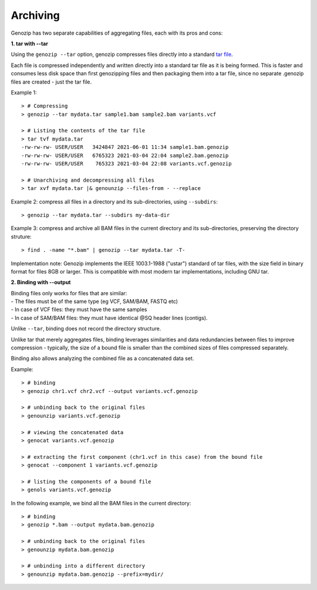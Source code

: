 .. _archiving:

Archiving
=========

Genozip has two separate capabilities of aggregating files, each with its pros and cons:

**1. tar with --tar**

Using the ``genozip --tar`` option, genozip compresses files directly into a standard `tar file <https://en.wikipedia.org/wiki/Tar_(computing)>`_. 

Each file is compressed independently and written directly into a standard tar file as it is being formed. This is faster and consumes less disk space than first genozipping files and then packaging them into a tar file, since no separate .genozip files are created - just the tar file. 

Example 1:

::

    > # Compressing
    > genozip --tar mydata.tar sample1.bam sample2.bam variants.vcf

    > # Listing the contents of the tar file
    > tar tvf mydata.tar
    -rw-rw-rw- USER/USER   3424847 2021-06-01 11:34 sample1.bam.genozip
    -rw-rw-rw- USER/USER   6765323 2021-03-04 22:04 sample2.bam.genozip
    -rw-rw-rw- USER/USER    765323 2021-03-04 22:08 variants.vcf.genozip
    
    > # Unarchiving and decompressing all files
    > tar xvf mydata.tar |& genounzip --files-from - --replace

Example 2: compress all files in a directory and its sub-directories, using ``--subdirs``:

::

    > genozip --tar mydata.tar --subdirs my-data-dir

Example 3: compress and archive all BAM files in the current directory and its sub-directories, preserving the directory struture:

::

    > find . -name "*.bam" | genozip --tar mydata.tar -T-

Implementation note: Genozip implements the IEEE 1003.1-1988 ("ustar") standard of tar files, with the size field in binary format for files 8GB or larger. This is compatible with most modern tar implementations, including GNU tar.

**2. Binding with --output**

| Binding files only works for files that are similar: 
| - The files must be of the same type (eg VCF, SAM/BAM, FASTQ etc) 
| - In case of VCF files: they must have the same samples 
| - In case of SAM/BAM files: they must have identical @SQ header lines (contigs). 

Unlike ``--tar``, binding does not record the directory structure.

Unlike tar that merely aggregates files, binding leverages similarities and data redundancies between files to improve compression - typically, the size of a bound file is smaller than the combined sizes of files compressed separately.

Binding also allows analyzing the combined file as a concatenated data set.

Example:

::

    > # binding
    > genozip chr1.vcf chr2.vcf --output variants.vcf.genozip

    > # unbinding back to the original files
    > genounzip variants.vcf.genozip

    > # viewing the concatenated data
    > genocat variants.vcf.genozip

    > # extracting the first component (chr1.vcf in this case) from the bound file
    > genocat --component 1 variants.vcf.genozip

    > # listing the components of a bound file
    > genols variants.vcf.genozip


In the following example, we bind all the BAM files in the current directory:

::

    > # binding
    > genozip *.bam --output mydata.bam.genozip 

    > # unbinding back to the original files
    > genounzip mydata.bam.genozip

    > # unbinding into a different directory
    > genounzip mydata.bam.genozip --prefix=mydir/

     